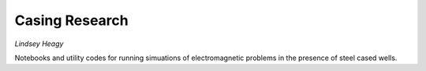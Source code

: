Casing Research
===============

*Lindsey Heagy*

Notebooks and utility codes for running simuations of electromagnetic problems
in the presence of steel cased wells.

